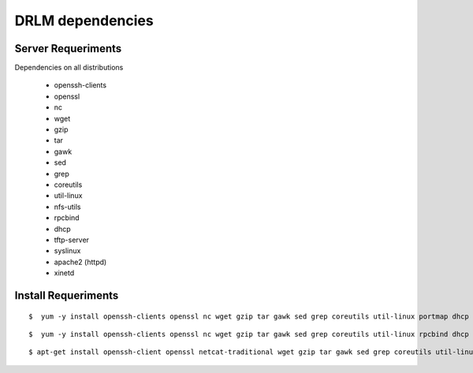 DRLM dependencies
=================

Server Requeriments
-------------------

Dependencies on all distributions 

 * openssh-clients 
 * openssl 
 * nc 
 * wget 
 * gzip 
 * tar
 * gawk 
 * sed 
 * grep 
 * coreutils 
 * util-linux
 * nfs-utils 
 * rpcbind
 * dhcp 
 * tftp-server
 * syslinux
 * apache2 (httpd)
 * xinetd
 
Install Requeriments
--------------------

.. describe:: CentOS 5, Red Hat 5

::

	$  yum -y install openssh-clients openssl nc wget gzip tar gawk sed grep coreutils util-linux portmap dhcp tftp-server syslinux httpd xinetd


.. describe:: CentOS 6, Red Hat 6

::

	$  yum -y install openssh-clients openssl nc wget gzip tar gawk sed grep coreutils util-linux rpcbind dhcp tftp-server syslinux httpd xinetd 


.. describe:: Debian , Ubuntu

::

	$ apt-get install openssh-client openssl netcat-traditional wget gzip tar gawk sed grep coreutils util-linux nfs-kernel-server rpcbind isc-dhcp-server tftpd-hpa syslinux apache2 xinetd
